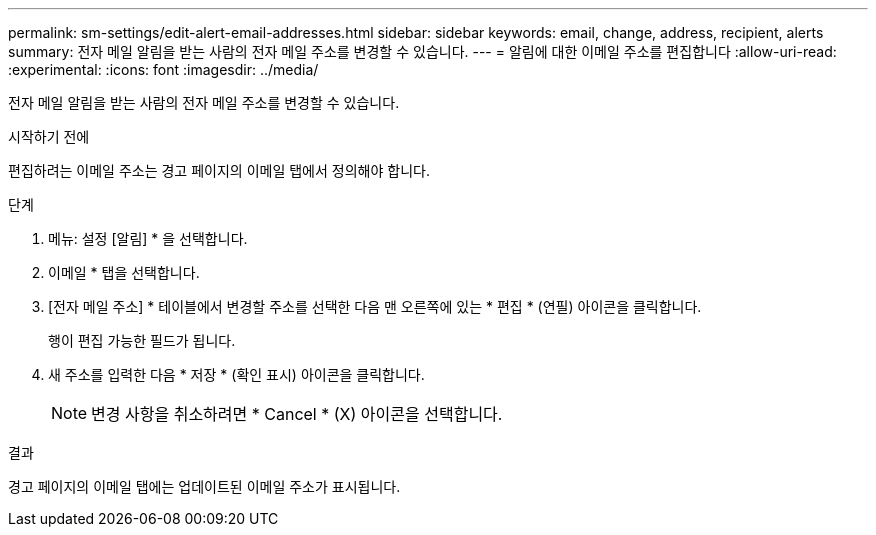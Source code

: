 ---
permalink: sm-settings/edit-alert-email-addresses.html 
sidebar: sidebar 
keywords: email, change, address, recipient, alerts 
summary: 전자 메일 알림을 받는 사람의 전자 메일 주소를 변경할 수 있습니다. 
---
= 알림에 대한 이메일 주소를 편집합니다
:allow-uri-read: 
:experimental: 
:icons: font
:imagesdir: ../media/


[role="lead"]
전자 메일 알림을 받는 사람의 전자 메일 주소를 변경할 수 있습니다.

.시작하기 전에
편집하려는 이메일 주소는 경고 페이지의 이메일 탭에서 정의해야 합니다.

.단계
. 메뉴: 설정 [알림] * 을 선택합니다.
. 이메일 * 탭을 선택합니다.
. [전자 메일 주소] * 테이블에서 변경할 주소를 선택한 다음 맨 오른쪽에 있는 * 편집 * (연필) 아이콘을 클릭합니다.
+
행이 편집 가능한 필드가 됩니다.

. 새 주소를 입력한 다음 * 저장 * (확인 표시) 아이콘을 클릭합니다.
+
[NOTE]
====
변경 사항을 취소하려면 * Cancel * (X) 아이콘을 선택합니다.

====


.결과
경고 페이지의 이메일 탭에는 업데이트된 이메일 주소가 표시됩니다.
